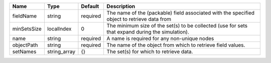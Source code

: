 

=========== ============ ======== ================================================================================================ 
Name        Type         Default  Description                                                                                      
=========== ============ ======== ================================================================================================ 
fieldName   string       required The name of the (packable) field associated with the specified object to retrieve data from      
minSetsSize localIndex   0        The minimum size of the set(s) to be collected (use for sets that expand during the simulation). 
name        string       required A name is required for any non-unique nodes                                                      
objectPath  string       required The name of the object from which to retrieve field values.                                      
setNames    string_array {}       The set(s) for which to retrieve data.                                                           
=========== ============ ======== ================================================================================================ 


